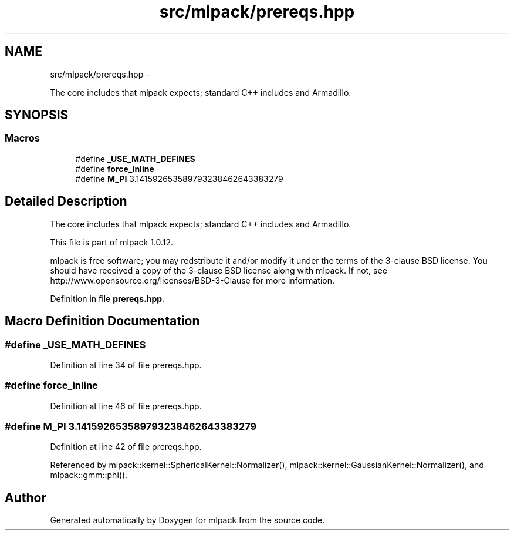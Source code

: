 .TH "src/mlpack/prereqs.hpp" 3 "Sat Mar 14 2015" "Version 1.0.12" "mlpack" \" -*- nroff -*-
.ad l
.nh
.SH NAME
src/mlpack/prereqs.hpp \- 
.PP
The core includes that mlpack expects; standard C++ includes and Armadillo\&.  

.SH SYNOPSIS
.br
.PP
.SS "Macros"

.in +1c
.ti -1c
.RI "#define \fB_USE_MATH_DEFINES\fP"
.br
.ti -1c
.RI "#define \fBforce_inline\fP"
.br
.ti -1c
.RI "#define \fBM_PI\fP   3\&.141592653589793238462643383279"
.br
.in -1c
.SH "Detailed Description"
.PP 
The core includes that mlpack expects; standard C++ includes and Armadillo\&. 

This file is part of mlpack 1\&.0\&.12\&.
.PP
mlpack is free software; you may redstribute it and/or modify it under the terms of the 3-clause BSD license\&. You should have received a copy of the 3-clause BSD license along with mlpack\&. If not, see http://www.opensource.org/licenses/BSD-3-Clause for more information\&. 
.PP
Definition in file \fBprereqs\&.hpp\fP\&.
.SH "Macro Definition Documentation"
.PP 
.SS "#define _USE_MATH_DEFINES"

.PP
Definition at line 34 of file prereqs\&.hpp\&.
.SS "#define force_inline"

.PP
Definition at line 46 of file prereqs\&.hpp\&.
.SS "#define M_PI   3\&.141592653589793238462643383279"

.PP
Definition at line 42 of file prereqs\&.hpp\&.
.PP
Referenced by mlpack::kernel::SphericalKernel::Normalizer(), mlpack::kernel::GaussianKernel::Normalizer(), and mlpack::gmm::phi()\&.
.SH "Author"
.PP 
Generated automatically by Doxygen for mlpack from the source code\&.
